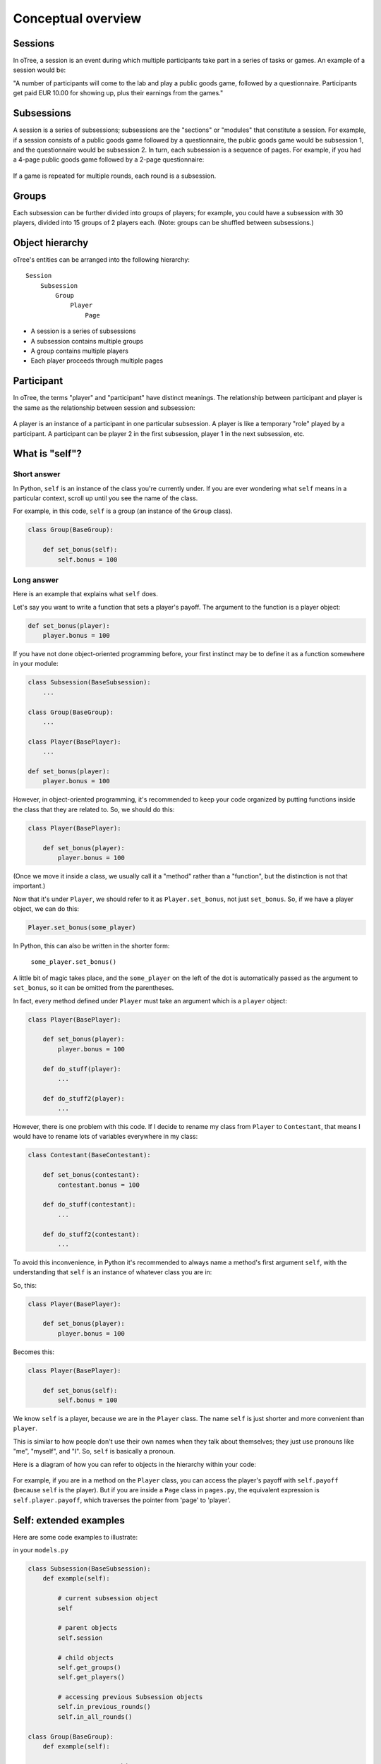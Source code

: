 .. _conceptual_overview:

Conceptual overview
===================

Sessions
--------

In oTree, a session is an event during which multiple participants take part in a series of tasks or games.
An example of a session would be:

"A number of participants will come to the lab and play a public goods game, followed by a
questionnaire. Participants get paid EUR 10.00 for showing up, plus their earnings from the
games."

Subsessions
-----------

A session is a series of subsessions;
subsessions are the "sections" or "modules" that constitute a session.
For example, if a session consists of a public goods game followed by a questionnaire,
the public goods game would be subsession 1, and the questionnaire would be subsession 2.
In turn, each subsession is a sequence of pages.
For example, if you had a 4-page public goods game followed by a 2-page questionnaire:

.. figure:: _static/diagrams/session_subsession.png
    :align: center

If a game is repeated for multiple rounds, each round is a subsession.

Groups
------

Each subsession can be further divided into groups of players;
for example, you could have a subsession with 30 players, divided into 15 groups of 2 players each.
(Note: groups can be shuffled between subsessions.)


Object hierarchy
----------------

oTree's entities can be arranged into the following hierarchy::

    Session
        Subsession
            Group
                Player
                    Page


- A session is a series of subsessions
- A subsession contains multiple groups
- A group contains multiple players
- Each player proceeds through multiple pages

.. _participants_and_players:

Participant
-----------

In oTree, the terms "player" and "participant" have distinct meanings.
The relationship between participant and player is the same as the
relationship between session and subsession:

.. figure:: _static/diagrams/participant_player.png
    :align: center

A player is an instance of a participant in one particular subsession.
A player is like a temporary "role" played by a participant.
A participant can be player 2 in the first subsession, player 1 in the
next subsession, etc.

.. _object_model:

What is "self"?
---------------

Short answer
~~~~~~~~~~~~

In Python, ``self`` is an instance of the class you're currently under.
If you are ever wondering what ``self`` means in a particular context,
scroll up until you see the name of the class.

For example, in this code, ``self`` is a group
(an instance of the ``Group`` class).

.. code-block:: python

    class Group(BaseGroup):

        def set_bonus(self):
            self.bonus = 100


Long answer
~~~~~~~~~~~

Here is an example that explains what ``self`` does.

Let's say you want to write a function that sets a player's payoff.
The argument to the function is a player object:

.. code-block:: python

    def set_bonus(player):
        player.bonus = 100

If you have not done object-oriented programming before, your first instinct
may be to define it as a function somewhere in your module:

.. code-block:: python

    class Subsession(BaseSubsession):
        ...

    class Group(BaseGroup):
        ...

    class Player(BasePlayer):
        ...

    def set_bonus(player):
        player.bonus = 100

However, in object-oriented programming, it's recommended to keep your code
organized by putting functions inside the class that they are related to.
So, we should do this:

.. code-block:: python

    class Player(BasePlayer):

        def set_bonus(player):
            player.bonus = 100

(Once we move it inside a class, we usually call it a "method" rather than a
"function", but the distinction is not that important.)

Now that it's under ``Player``, we should refer to it as ``Player.set_bonus``,
not just ``set_bonus``. So, if we have a player object, we can do this:

.. code-block:: python

    Player.set_bonus(some_player)

In Python, this can also be written in the shorter form:

    ``some_player.set_bonus()``

A little bit of magic takes place, and the ``some_player`` on the left
of the dot is automatically passed as the argument to ``set_bonus``,
so it can be omitted from the parentheses.

In fact, every method defined under ``Player`` must take an argument
which is a ``player`` object:

.. code-block:: python

    class Player(BasePlayer):

        def set_bonus(player):
            player.bonus = 100

        def do_stuff(player):
            ...

        def do_stuff2(player):
            ...

However, there is one problem with this code.
If I decide to rename my class from ``Player`` to ``Contestant``,
that means I would have to rename lots of variables everywhere in my class:

.. code-block:: python

    class Contestant(BaseContestant):

        def set_bonus(contestant):
            contestant.bonus = 100

        def do_stuff(contestant):
            ...

        def do_stuff2(contestant):
            ...

To avoid this inconvenience, in Python it's recommended to always name
a method's first argument ``self``, with the understanding that ``self``
is an instance of whatever class you are in:

So, this:

.. code-block:: python

    class Player(BasePlayer):

        def set_bonus(player):
            player.bonus = 100

Becomes this:

.. code-block:: python

    class Player(BasePlayer):

        def set_bonus(self):
            self.bonus = 100

We know ``self`` is a player, because we are in the ``Player``
class. The name ``self`` is just shorter and more convenient than ``player``.

This is similar to how people don't use their own names when they talk about themselves; they just
use pronouns like "me", "myself", and "I". So, ``self`` is basically a pronoun.

Here is a diagram of how you can refer to objects in the hierarchy within your code:

.. figure:: _static/diagrams/object_model_self.png
    :align: center

For example, if you are in a method on the ``Player`` class, you can
access the player's payoff with ``self.payoff`` (because ``self`` is the
player). But if you are inside a ``Page`` class in ``pages.py``, the
equivalent expression is ``self.player.payoff``,
which traverses the pointer from 'page' to 'player'.

Self: extended examples
-----------------------

Here are some code examples to illustrate:

in your ``models.py``

.. code-block:: python

    class Subsession(BaseSubsession):
        def example(self):

            # current subsession object
            self

            # parent objects
            self.session

            # child objects
            self.get_groups()
            self.get_players()

            # accessing previous Subsession objects
            self.in_previous_rounds()
            self.in_all_rounds()

    class Group(BaseGroup):
        def example(self):

            # current group object
            self

            # parent objects
            self.session
            self.subsession

            # child objects
            self.get_players()

    class Player(BasePlayer):

        def example(self):

            # current player object
            self

            # method you defined on the current object
            self.my_custom_method()

            # parent objects
            self.session
            self.subsession
            self.group
            self.participant

            self.session.config

            # accessing previous player objects
            self.in_previous_rounds()

            # equivalent to self.in_previous_rounds() + [self]
            self.in_all_rounds()

in your ``pages.py``

.. code-block:: python

    class MyPage(Page):
        def example(self):

            # current page object
            self

            # parent objects
            self.session
            self.subsession
            self.group
            self.player
            self.participant
            self.session.config



